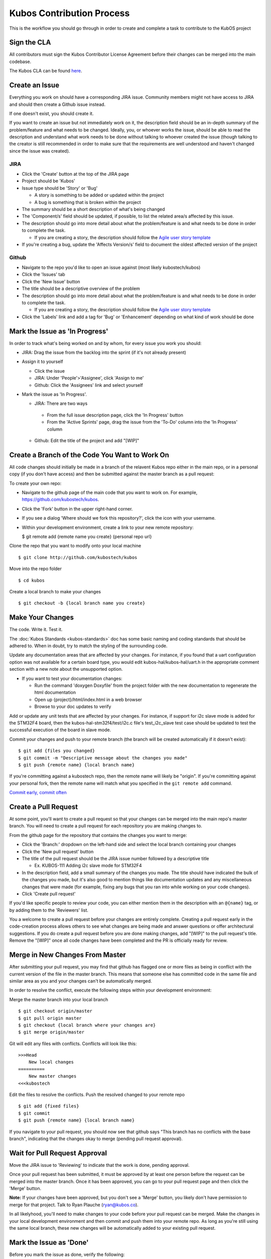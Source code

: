 Kubos Contribution Process
==========================

This is the workflow you should go through in order to create and
complete a task to contribute to the KubOS project

Sign the CLA
------------

All contributors must sign the Kubos Contributor License Agreement
before their changes can be merged into the main codebase.

The Kubos CLA can be found
`here <https://www.clahub.com/agreements/kubostech/KubOS>`__.

Create an Issue
---------------

Everything you work on should have a corresponding JIRA issue. Community
members might not have access to JIRA and should then create a Github
issue instead.

If one doesn't exist, you should create it.

If you want to create an issue but not immediately work on it, the
description field should be an in-depth summary of the problem/feature
and what needs to be changed. Ideally, you, or whoever works the issue,
should be able to read the description and understand what work needs to
be done without talking to whoever created the issue (though talking to
the creator is still recommended in order to make sure that the
requirements are well understood and haven't changed since the issue was
created).

JIRA
~~~~

-  Click the 'Create' button at the top of the JIRA page
-  Project should be 'Kubos'
-  Issue type should be 'Story' or 'Bug'

   -  A story is something to be added or updated within the project
   -  A bug is something that is broken within the project

-  The summary should be a short description of what's being changed
-  The 'Component/s' field should be updated, if possible, to list the
   related area/s affected by this issue.
-  The description should go into more detail about what the
   problem/feature is and what needs to be done in order to complete the
   task.

   -  If you are creating a story, the description should follow the
      `Agile user story
      template <https://www.mountaingoatsoftware.com/agile/user-stories>`__

-  If you're creating a bug, update the 'Affects Version/s' field to
   document the oldest affected version of the project

Github
~~~~~~

-  Navigate to the repo you'd like to open an issue against (most likely
   kubostech/kubos)
-  Click the 'Issues' tab
-  Click the 'New Issue' button
-  The title should be a descriptive overview of the problem
-  The description should go into more detail about what the
   problem/feature is and what needs to be done in order to complete the
   task.

   -  If you are creating a story, the description should follow the
      `Agile user story
      template <https://www.mountaingoatsoftware.com/agile/user-stories>`__

-  Click the 'Labels' link and add a tag for 'Bug' or 'Enhancement'
   depending on what kind of work should be done

Mark the Issue as 'In Progress'
-------------------------------

In order to track what's being worked on and by whom, for every issue you work you should:
 
- JIRA: Drag the issue from the backlog into the sprint (if it's not already present) 
- Assign it to yourself 

  -  Click the issue 
  -  JIRA: Under 'People'>'Assignee', click 'Assign to me' 
  -  Github: Click the 'Assignees' link and select yourself 
  
- Mark the issue as 'In Progress'.

  -  JIRA: There are two ways 
  
    - From the full issue description page, click the 'In Progress' button 
    - From the 'Active Sprints' page, drag the issue from the 'To-Do' column into the 'In Progress' column 
     
  -  Github: Edit the title of the project and add "[WIP]"

Create a Branch of the Code You Want to Work On
-----------------------------------------------

All code changes should initially be made in a branch of the relavent
Kubos repo either in the main repo, or in a personal copy (if you don't
have access) and then be submitted against the master branch as a pull
request:

To create your own repo:

-  Navigate to the github page of the main code that you want to work
   on. For example, https://github.com/kubostech/kubos.
-  Click the 'Fork' button in the upper right-hand corner.
-  If you see a dialog 'Where should we fork this repository?', click
   the icon with your username.
-  Within your development environment, create a link to your new remote
   repository:

   $ git remote add {remote name you create} {personal repo url}

Clone the repo that you want to modify onto your local machine

::

    $ git clone http://github.com/kubostech/kubos

Move into the repo folder

::

    $ cd kubos

Create a local branch to make your changes

::

    $ git checkout -b {local branch name you create}

Make Your Changes
-----------------

The code. Write it. Test it.

The :doc:`Kubos Standards <kubos-standards>` doc has some basic
naming and coding standards that should be adhered to. When in doubt,
try to match the styling of the surrounding code.

Update any documentation areas that are affected by your changes. For
instance, if you found that a uart configuration option was not
available for a certain board type, you would edit
kubos-hal/kubos-hal/uart.h in the appropriate comment section with a new
note about the unsupported option. 

- If you want to test your documentation changes: 

  - Run the command 'doxygen Doxyfile' from the project folder with the new documentation to regenerate the html documentation 
  - Open up {project}/html/index.html in a web browser 
  - Browse to your doc updates to verify

Add or update any unit tests that are affected by your changes. For
instance, if support for i2c slave mode is added for the STM32F4 board,
then the kubos-hal-stm32f4/test/i2c.c file's test\_i2c\_slave test case
should be updated to test the successful execution of the board in slave
mode.

Commit your changes and push to your remote branch (the branch will be
created automatically if it doesn't exist):

::

    $ git add {files you changed}
    $ git commit -m "Descriptive message about the changes you made"
    $ git push {remote name} {local branch name}

If you're committing against a kubostech repo, then the remote name will
likely be "origin". If you're committing against your personal fork,
then the remote name will match what you specified in the
``git remote add`` command.

`Commit early, commit
often <http://www.databasically.com/2011/03/14/git-commit-early-commit-often/>`__

Create a Pull Request
---------------------

At some point, you'll want to create a pull request so that your changes
can be merged into the main repo's master branch. You will need to
create a pull request for each repository you are making changes to.

From the github page for the repository that contains the changes you
want to merge: 

- Click the 'Branch:' dropdown on the left-hand side and select the local branch containing your changes 
- Click the 'New pull request' button 
- The title of the pull request should be the JIRA issue number followed by a descriptive title 

  - Ex. KUBOS-111 Adding i2c slave mode for STM32F4 

- In the description field, add a small summary of the changes you made. The title should have indicated the bulk of the changes you made, but it's also good to mention things like documentation updates and any miscellaneous changes that were made (for example, fixing any bugs that you ran into while working on your code changes). 
- Click 'Create pull request'

If you'd like specific people to review your code, you can either
mention them in the description with an ``@{name}`` tag, or by adding them
to the 'Reviewers' list.

You a welcome to create a pull request before your changes are entirely
complete. Creating a pull request early in the code-creation process
allows others to see what changes are being made and answer questions or
offer architectural suggestions. If you do create a pull request before
you are done making changes, add "[WIP]" to the pull request's title.
Remove the "[WIP]" once all code changes have been completed and the PR
is officially ready for review.

Merge in New Changes From Master
--------------------------------

After submitting your pull request, you may find that github has flagged
one or more files as being in conflict with the current version of the
file in the master branch. This means that someone else has committed
code in the same file and similar area as you and your changes can't be
automatically merged.

In order to resolve the conflict, execute the following steps within
your development environment:

Merge the master branch into your local branch

::

    $ git checkout origin/master
    $ git pull origin master
    $ git checkout {local branch where your changes are}
    $ git merge origin/master

Git will edit any files with conflicts. Conflicts will look like this:

::

        >>>Head
            New local changes
        ==========
            New master changes
        <<<kubostech
        

Edit the files to resolve the conflicts. Push the resolved changed to
your remote repo

::

    $ git add {fixed files}
    $ git commit
    $ git push {remote name} {local branch name}

If you navigate to your pull request, you should now see that github
says "This branch has no conflicts with the base branch", indicating
that the changes okay to merge (pending pull request approval).

Wait for Pull Request Approval
------------------------------

Move the JIRA issue to 'Reviewing' to indicate that the work is done,
pending approval.

Once your pull request has been submitted, it must be approved by at
least one person before the request can be merged into the master
branch. Once it has been approved, you can go to your pull request page
and then click the 'Merge' button. 

**Note:** If your changes have been
approved, but you don't see a 'Merge' button, you likely don't have
permission to merge for that project. Talk to Ryan Plauche
(ryan@kubos.co).

In all likelyhood, you'll need to make changes to your code before your
pull request can be merged. Make the changes in your local development
environment and then commit and push them into your remote repo. As long
as you're still using the same local branch, these new changes will be
automatically added to your existing pull request.

Mark the Issue as 'Done'
------------------------

Before you mark the issue as done, verify the following: 

- All features listed in the issue have been completed 
- All relevant documentation changes have been made 
- All relevant unit tests have been created or updated 
- All code changes and related code have been tested 
- All pull requests related to the issue have been approved and merged

Update the issue's 'Fix version' field to reflect the version that these
changes are being implemented in.

Once all of the work for the issue has been completed, you can mark the
issue as Done in one of two ways: - From the full issue description
page, click the 'Done' button - From the 'Kanban Board' page, drag the
issue from the 'Reviewing' column into the 'Done' column

